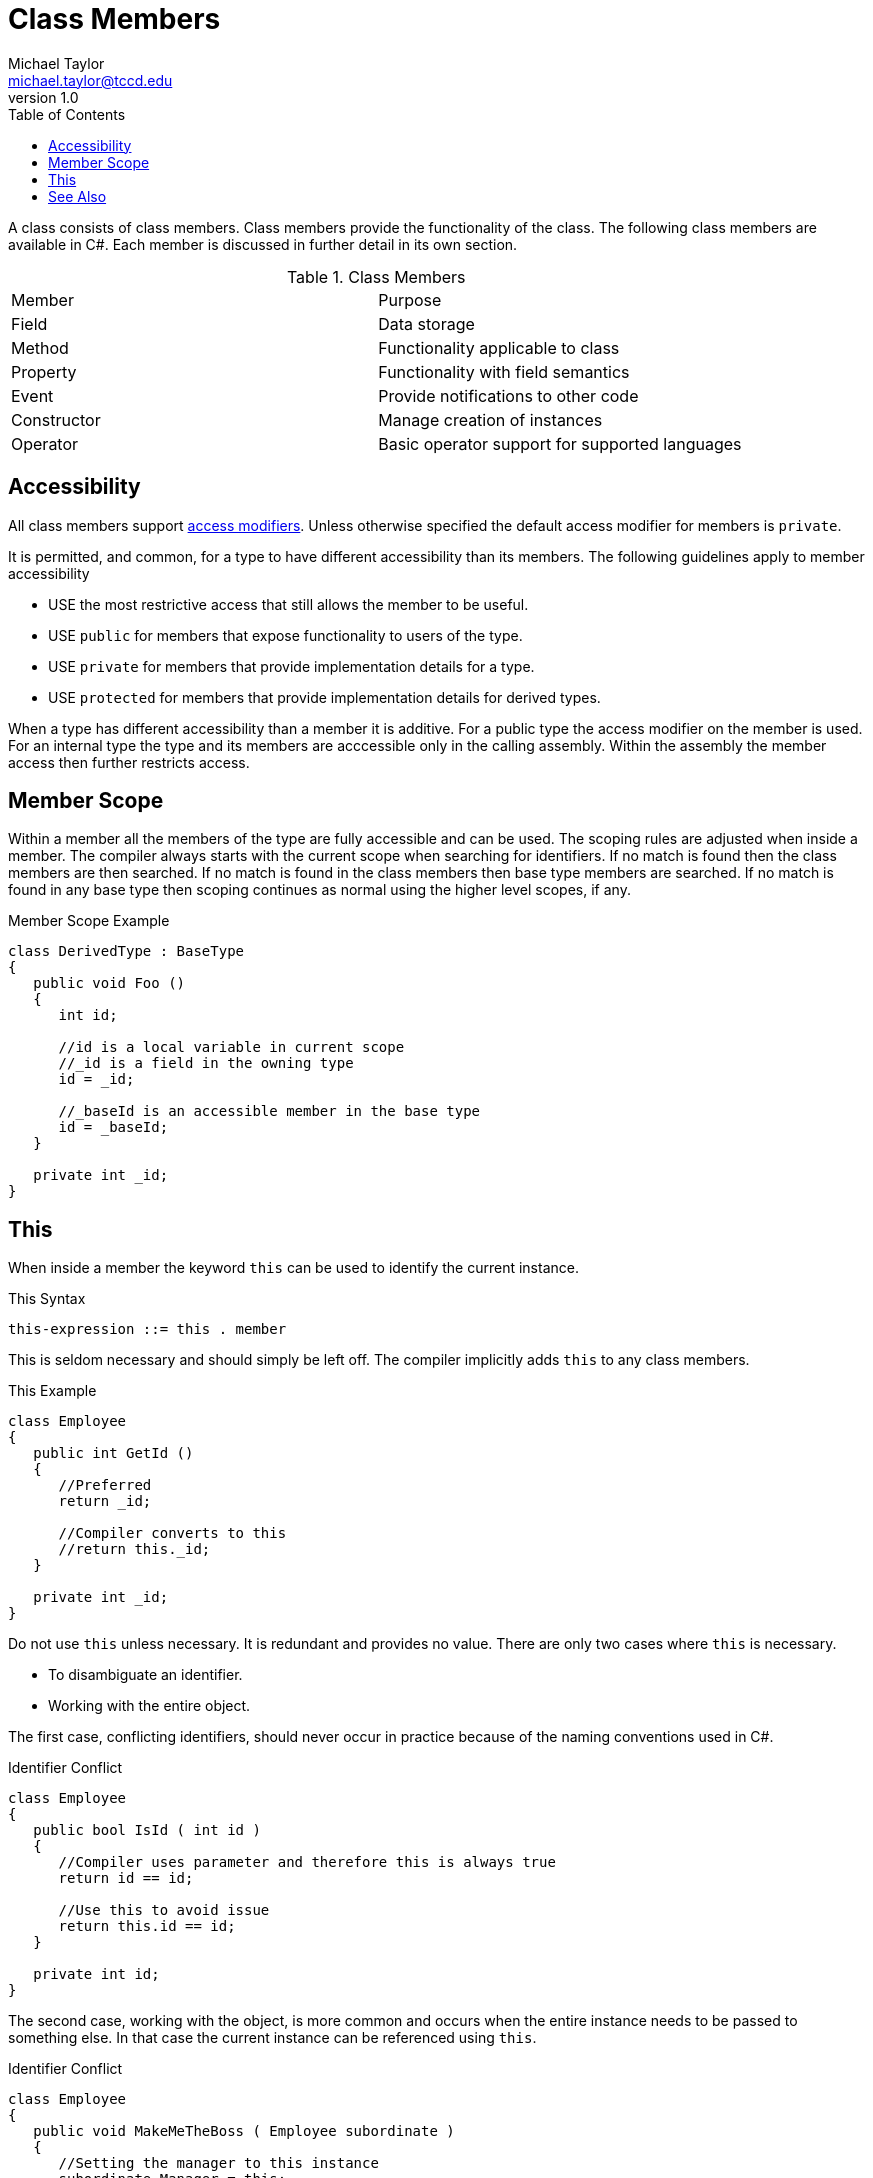 = Class Members
Michael Taylor <michael.taylor@tccd.edu>
v1.0
:toc:

A class consists of class members. Class members provide the functionality of the class.
The following class members are available in C#. Each member is discussed in further detail in its own section.

.Class Members
|===
| Member | Purpose
| Field | Data storage
| Method | Functionality applicable to class
| Property | Functionality with field semantics
| Event | Provide notifications to other code
| Constructor | Manage creation of instances
| Operator | Basic operator support for supported languages
|===

== Accessibility

All class members support link:accessibility.adoc[access modifiers]. 
Unless otherwise specified the default access modifier for members is `private`.

It is permitted, and common, for a type to have different accessibility than its members. The following guidelines apply to member accessibility

- USE the most restrictive access that still allows the member to be useful.
- USE `public` for members that expose functionality to users of the type.
- USE `private` for members that provide implementation details for a type.
- USE `protected` for members that provide implementation details for derived types.

When a type has different accessibility than a member it is additive.
For a public type the access modifier on the member is used.
For an internal type the type and its members are acccessible only in the calling assembly.
Within the assembly the member access then further restricts access.

== Member Scope

Within a member all the members of the type are fully accessible and can be used.
The scoping rules are adjusted when inside a member. 
The compiler always starts with the current scope when searching for identifiers.
If no match is found then the class members are then searched.
If no match is found in the class members then base type members are searched.
If no match is found in any base type then scoping continues as normal using the higher level scopes, if any.

.Member Scope Example
[source, csharp]
----
class DerivedType : BaseType
{
   public void Foo ()
   {       
      int id;

      //id is a local variable in current scope
      //_id is a field in the owning type
      id = _id;

      //_baseId is an accessible member in the base type
      id = _baseId;
   }

   private int _id;
}
----

== This 

When inside a member the keyword `this` can be used to identify the current instance. 

.This Syntax
----
this-expression ::= this . member
----

This is seldom necessary and should simply be left off.
The compiler implicitly adds `this` to any class members.

.This Example
[source,csharp]
----
class Employee
{
   public int GetId ()
   {
      //Preferred
      return _id;

      //Compiler converts to this
      //return this._id;
   }

   private int _id;
}
----

Do not use `this` unless necessary. It is redundant and provides no value. 
There are only two cases where `this` is necessary.

- To disambiguate an identifier.
- Working with the entire object.

The first case, conflicting identifiers, should never occur in practice because of the naming conventions used in C#.

.Identifier Conflict
[source,csharp]
----
class Employee
{
   public bool IsId ( int id )
   {
      //Compiler uses parameter and therefore this is always true
      return id == id;

      //Use this to avoid issue
      return this.id == id;
   }

   private int id;
}
----

The second case, working with the object, is more common and occurs when the entire instance needs to be passed to something else. In that case the current instance can be referenced using `this`.

.Identifier Conflict
[source,csharp]
----
class Employee
{
   public void MakeMeTheBoss ( Employee subordinate )
   {
      //Setting the manager to this instance
      subordinate.Manager = this;
   }
}
----

This is the only valid use case for `this`.

== See Also

link:defining-class.adoc[Defining a Class] +
link:accessibility.adoc[Accessibility] +
link:members-constructors.adoc[Constructors] +
link:members-events.adoc[Events] +
link:members-fields.adoc[Fields] +
link:members-methods.adoc[Methods] +
link:members-properties.adoc[Properties] +
https://docs.microsoft.com/en-us/dotnet/csharp/language-reference/keywords/this[This keyword] +